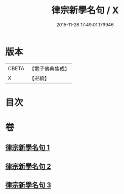 #+TITLE: 律宗新學名句 / X
#+DATE: 2015-11-26 17:49:01.179946
* 版本
 |     CBETA|【電子佛典集成】|
 |         X|【卍續】    |

* 目次
* 卷
** [[file:KR6k0255_001.txt][律宗新學名句 1]]
** [[file:KR6k0255_002.txt][律宗新學名句 2]]
** [[file:KR6k0255_003.txt][律宗新學名句 3]]
